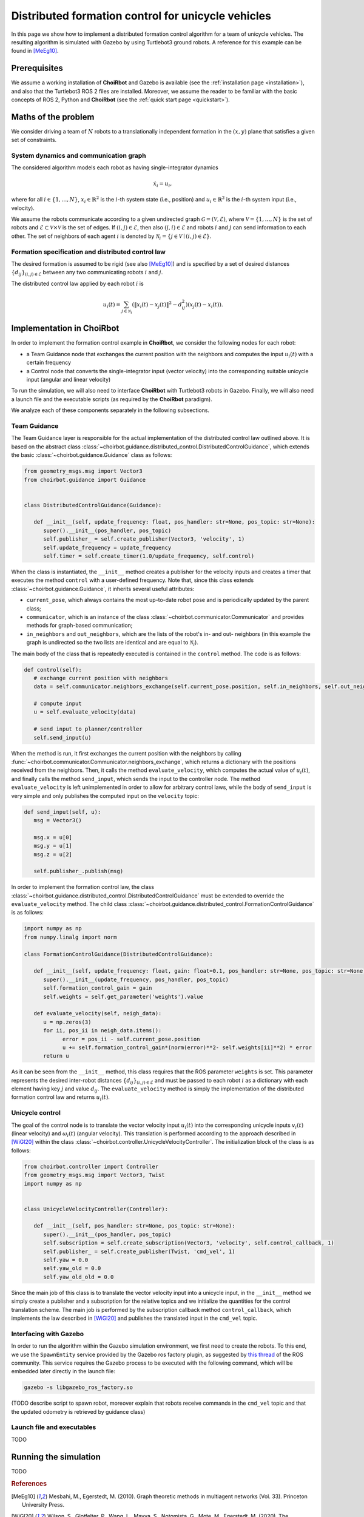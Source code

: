 .. _examples_formationcontrol:

====================================================
Distributed formation control for unicycle vehicles
====================================================

In this page we show how to implement a distributed formation control algorithm
for a team of unicycle vehicles. The resulting algorithm is simulated with
Gazebo by using Turtlebot3 ground robots.
A reference for this example can be found in [MeEg10]_.


Prerequisites
----------------------------

We assume a working installation of **ChoiRbot** and Gazebo is available
(see the :ref:`installation page <installation>`),
and also that the Turtlebot3 ROS 2 files are installed.
Moreover, we assume the reader to be familiar with the basic concepts
of ROS 2, Python and **ChoiRbot**
(see the :ref:`quick start page <quickstart>`).


Maths of the problem
----------------------------

We consider driving a team of :math:`N` robots to a translationally
independent formation in the :math:`(x,y)` plane that satisfies a given
set of constraints.

System dynamics and communication graph
~~~~~~~~~~~~~~~~~~~~~~~~~~~~~~~~~~~~~~~~
The considered algorithm models each robot as having single-integrator dynamics

.. math::

   \dot{x}_i = u_i,

where for all :math:`i \in \{1, \ldots, N\}`, :math:`x_i \in \mathbb{R}^2` is the
:math:`i`-th system state (i.e., position) and :math:`u_i \in \mathbb{R}^2`
is the :math:`i`-th system input (i.e., velocity).

We assume the robots communicate according to a given
undirected graph :math:`\mathcal{G} = (\mathcal{V}, \mathcal{E})`, where
:math:`\mathcal{V} = \{1, \ldots, N\}` is the set of robots and
:math:`\mathcal{E} \subset \mathcal{V} \times \mathcal{V}` is the set of
edges. If :math:`(i,j) \in \mathcal{E}`, then also :math:`(j,i) \in \mathcal{E}`
and robots :math:`i` and :math:`j` can send information to each other.
The set of neighbors of each agent :math:`i` is denoted by
:math:`\mathcal{N}_i = \{j \in \mathcal{V} \mid (i,j) \in \mathcal{E}\}`.

Formation specification and distributed control law
~~~~~~~~~~~~~~~~~~~~~~~~~~~~~~~~~~~~~~~~~~~~~~~~~~~~

The desired formation is assumed to be rigid (see also [MeEg10]_) and is
specified by a set of desired distances :math:`\{d_{ij}\}_{(i,j) \in \mathcal{E}}`
between any two communicating robots :math:`i` and :math:`j`.

The distributed control law applied by each robot :math:`i` is

.. math::
   u_i(t) = \sum_{j \in \mathcal{N}_i} (\|x_i(t) - x_j(t)\|^2 - d_{ij}^2) (x_j(t) - x_i(t)).


Implementation in **ChoiRbot**
--------------------------------

In order to implement the formation control example in **ChoiRbot**,
we consider the following nodes for each robot:

* a Team Guidance node that exchanges the current position with the neighbors
  and computes the input :math:`u_i(t)` with a certain frequency
* a Control node that converts the single-integrator input (vector velocity)
  into the corresponding suitable unicycle input (angular and linear velocity)

To run the simulation, we will also need to interface **ChoiRbot** with
Turtlebot3 robots in Gazebo. Finally, we will also need a launch file
and the executable scripts (as required by the **ChoiRbot** paradigm).

We analyze each of these components separately in the following subsections.

Team Guidance
~~~~~~~~~~~~~~~~~~~~~~~~~~~

The Team Guidance layer is responsible for the actual implementation of the
distributed control law outlined above. It is based on the abstract class
:class:`~choirbot.guidance.distributed_control.DistributedControlGuidance`,
which extends the basic :class:`~choirbot.guidance.Guidance` class as follows:

.. code-block:: python

   from geometry_msgs.msg import Vector3
   from choirbot.guidance import Guidance


   class DistributedControlGuidance(Guidance):

      def __init__(self, update_frequency: float, pos_handler: str=None, pos_topic: str=None):
         super().__init__(pos_handler, pos_topic)
         self.publisher_ = self.create_publisher(Vector3, 'velocity', 1)
         self.update_frequency = update_frequency
         self.timer = self.create_timer(1.0/update_frequency, self.control)

When the class is instantiated, the ``__init__`` method creates a publisher
for the velocity inputs and creates a timer that executes the method ``control``
with a user-defined frequency. Note that, since this class extends
:class:`~choirbot.guidance.Guidance`, it inherits several useful attributes:

* ``current_pose``, which always contains the most up-to-date robot pose and is
  periodically updated by the parent class;
* ``communicator``, which is an instance of the class
  :class:`~choirbot.communicator.Communicator` and provides methods
  for graph-based communication;
* ``in_neighbors`` and ``out_neighbors``, which are the lists of the
  robot's in- and out- neighbors (in this example the graph is undirected
  so the two lists are identical and are equal to :math:`\mathcal{N}_i`).

The main body of the class that is repeatedly executed is contained in the
``control`` method. The code is as follows:

.. code-block:: python

   def control(self):
      # exchange current position with neighbors
      data = self.communicator.neighbors_exchange(self.current_pose.position, self.in_neighbors, self.out_neighbors, False)

      # compute input
      u = self.evaluate_velocity(data)

      # send input to planner/controller
      self.send_input(u)

When the method is run, it first exchanges the current position with the neighbors
by calling :func:`~choirbot.communicator.Communicator.neighbors_exchange`,
which returns a dictionary with the positions received from the neighbors.
Then, it calls the method ``evaluate_velocity``, which computes the actual
value of :math:`u_i(t)`, and finally calls the method ``send_input``,
which sends the input to the controller node. The method ``evaluate_velocity``
is left unimplemented in order to allow for arbitrary control laws,
while the body of ``send_input`` is very simple and only publishes the
computed input on the ``velocity`` topic:

.. code-block:: python

   def send_input(self, u):
      msg = Vector3()

      msg.x = u[0]
      msg.y = u[1]
      msg.z = u[2]

      self.publisher_.publish(msg)

In order to implement the formation control law, the class
:class:`~choirbot.guidance.distributed_control.DistributedControlGuidance`
must be extended to override the ``evaluate_velocity`` method.
The child class :class:`~choirbot.guidance.distributed_control.FormationControlGuidance`
is as follows:

.. code-block:: python

   import numpy as np
   from numpy.linalg import norm

   class FormationControlGuidance(DistributedControlGuidance):

      def __init__(self, update_frequency: float, gain: float=0.1, pos_handler: str=None, pos_topic: str=None):
         super().__init__(update_frequency, pos_handler, pos_topic)
         self.formation_control_gain = gain
         self.weights = self.get_parameter('weights').value

      def evaluate_velocity(self, neigh_data):
         u = np.zeros(3)
         for ii, pos_ii in neigh_data.items():
               error = pos_ii - self.current_pose.position
               u += self.formation_control_gain*(norm(error)**2- self.weights[ii]**2) * error
         return u

As it can be seen from the ``__init__`` method, this class requires that
the ROS parameter ``weights`` is set. This parameter represents the desired
inter-robot distances :math:`\{d_{ij}\}_{(i,j) \in \mathcal{E}}` and must be
passed to each robot :math:`i` as a dictionary with each element having key
:math:`j` and value :math:`d_{ij}`.
The ``evaluate_velocity`` method is simply the implementation of
the distributed formation control law and returns :math:`u_i(t)`.

Unicycle control
~~~~~~~~~~~~~~~~~~~~~~~~~~~
The goal of the control node is to translate the vector velocity input
:math:`u_i(t)` into the corresponding unicycle inputs :math:`v_i(t)`
(linear velocity) and :math:`\omega_i(t)` (angular velocity).
This translation is performed according to the approach described in
[WiGl20]_ within the class :class:`~choirbot.controller.UnicycleVelocityController`.
The initialization block of the class is as follows:

.. code-block:: python

   from choirbot.controller import Controller
   from geometry_msgs.msg import Vector3, Twist
   import numpy as np


   class UnicycleVelocityController(Controller):

      def __init__(self, pos_handler: str=None, pos_topic: str=None):
         super().__init__(pos_handler, pos_topic)
         self.subscription = self.create_subscription(Vector3, 'velocity', self.control_callback, 1)
         self.publisher_ = self.create_publisher(Twist, 'cmd_vel', 1)
         self.yaw = 0.0
         self.yaw_old = 0.0
         self.yaw_old_old = 0.0

Since the main job of this class is to translate the vector velocity input
into a unicycle input, in the ``__init__`` method we simply create a publisher
and a subscription for the relative topics and we initialize the quantities
for the control translation scheme. The main job is performed by the subscription
callback method ``control_callback``, which implements the law described in
[WiGl20]_ and publishes the translated input in the ``cmd_vel`` topic.

Interfacing with Gazebo
~~~~~~~~~~~~~~~~~~~~~~~~~~~
In order to run the algorithm within the Gazebo simulation environment,
we first need to create the robots. To this end, we use the
``SpawnEntity`` service provided by the Gazebo ros factory plugin,
as suggested by `this thread <https://discourse.ros.org/t/spawning-a-robot-entity-using-a-node-with-gazebo-and-ros-2/9985>`_
of the ROS community.
This service requires the Gazebo process to be executed with the following
command, which will be embedded later directly in the launch file:

.. code-block:: bash

   gazebo -s libgazebo_ros_factory.so

(TODO describe script to spawn robot, moreover explain that robots receive commands
in the ``cmd_vel`` topic and that the updated odometry is retrieved by guidance class)

Launch file and executables
~~~~~~~~~~~~~~~~~~~~~~~~~~~

TODO

Running the simulation
-----------------------------

TODO

.. rubric:: References

.. [MeEg10] Mesbahi, M., Egerstedt, M. (2010). Graph theoretic methods in multiagent networks (Vol. 33). Princeton University Press.
.. [WiGl20] Wilson, S., Glotfelter, P., Wang, L., Mayya, S., Notomista, G., Mote, M., Egerstedt, M. (2020). The robotarium: Globally impactful opportunities, challenges, and lessons learned in remote-access, distributed control of multirobot systems. IEEE Control Systems Magazine, 40(1), 26-44.